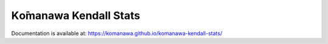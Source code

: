 Kо̄manawa Kendall Stats
#########################################

Documentation is available at: https://komanawa.github.io/komanawa-kendall-stats/
